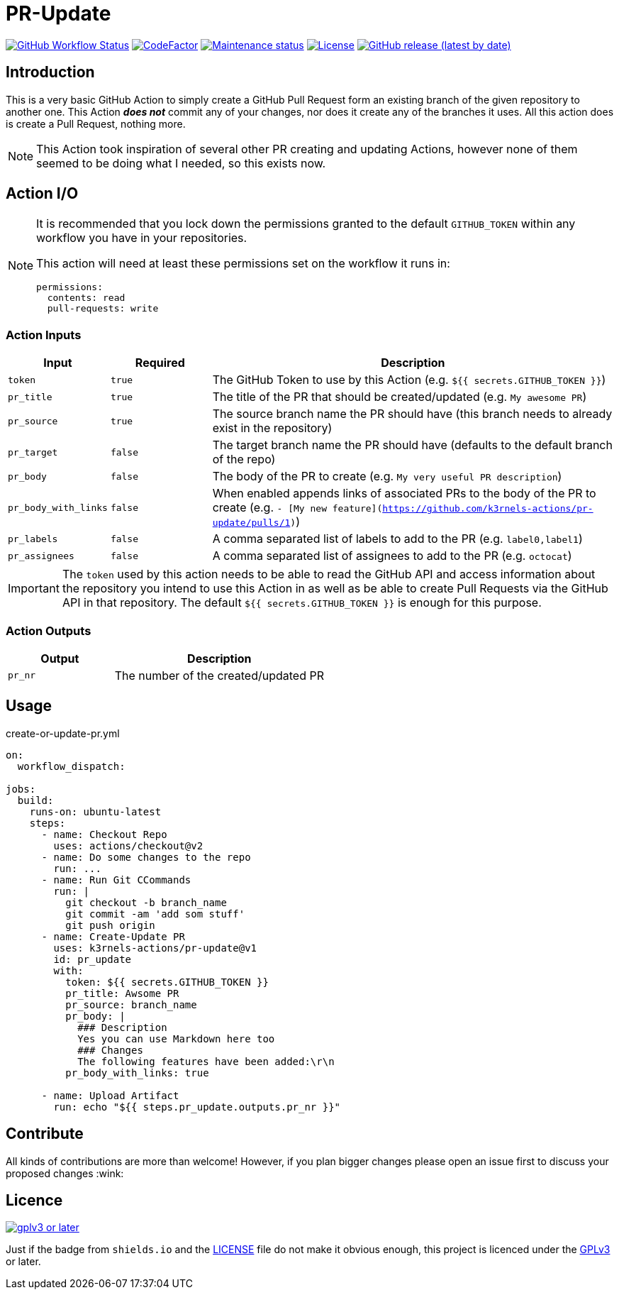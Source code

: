 [[pr-update]]
= PR-Update
:toc: macro
:toc-title:

image:https://img.shields.io/github/workflow/status/k3rnels-actions/pr-update/build-test.svg?label=build-test[GitHub Workflow Status, link="https://github.com/k3rnels-actions/pr-update/actions/workflows/test.yml"]
image:https://img.shields.io/codefactor/grade/github/k3rnels-actions/pr-update.svg[CodeFactor, link="https://www.codefactor.io/repository/github/k3rnels-actions/pr-update"]
image:https://img.shields.io/maintenance/yes/2030.svg[Maintenance status, link="https://github.com/k3rnels-actions/pr-update"]
image:https://img.shields.io/github/license/k3rnels-actions/pr-update.svg[License, link="https://github.com/k3rnels-actions/pr-update/blob/main/LICENSE"]
image:https://img.shields.io/github/v/release/k3rnels-actions/pr-update.svg[GitHub release (latest by date), link="https://github.com/k3rnels-actions/pr-update/releases"]

[#introduction]
== Introduction

This is a very basic GitHub Action to simply create a GitHub Pull Request form an existing branch of the given repository to another one. This Action *_does not_* commit any of your changes, nor does it create any of the branches it uses. All this action does is create a Pull Request, nothing more.

NOTE: This Action took inspiration of several other PR creating and updating Actions, however none of them seemed to be doing what I needed, so this exists now.

[#action-io]
== Action I/O

[NOTE]
====
It is recommended that you lock down the permissions granted to the default `GITHUB_TOKEN` within any workflow you have in your repositories.

This action will need at least these permissions set on the workflow it runs in:

[source,yaml]
----
permissions:
  contents: read
  pull-requests: write
----

====

=== Action Inputs

[cols="1,^1,4"]
|===
|Input |Required |Description

|`token`
|`true`
|The GitHub Token to use by this Action (e.g. `${{ secrets.GITHUB_TOKEN }}`)

|`pr_title`
|`true`
|The title of the PR that should be created/updated (e.g. `My awesome PR`)

|`pr_source`
|`true`
|The source branch name the PR should have (this branch needs to already exist in the repository)

|`pr_target`
|`false`
|The target branch name the PR should have (defaults to the default branch of the repo)

|`pr_body`
|`false`
|The body of the PR to create (e.g. `My very useful PR description`)

|`pr_body_with_links`
|`false`
|When enabled appends links of associated PRs to the body of the PR to create (e.g. `- [My new feature](https://github.com/k3rnels-actions/pr-update/pulls/1)`)

|`pr_labels`
|`false`
|A comma separated list of labels to add to the PR (e.g. `label0,label1`)

|`pr_assignees`
|`false`
|A comma separated list of assignees to add to the PR (e.g. `octocat`)
|===

IMPORTANT: The `token` used by this action needs to be able to read the GitHub API and access information about the repository you intend to use this Action in as well as be able to create Pull Requests via the GitHub API in that repository. The default `${{ secrets.GITHUB_TOKEN }}` is enough for this purpose.

=== Action Outputs

[cols="1,2"]
|===
|Output |Description

|`pr_nr`
|The number of the created/updated PR
|===

[#usage]
== Usage

.create-or-update-pr.yml
[source,yaml]
----
on:
  workflow_dispatch:

jobs:
  build:
    runs-on: ubuntu-latest
    steps:
      - name: Checkout Repo
        uses: actions/checkout@v2
      - name: Do some changes to the repo
        run: ...
      - name: Run Git CCommands
        run: |
          git checkout -b branch_name
          git commit -am 'add som stuff'
          git push origin
      - name: Create-Update PR
        uses: k3rnels-actions/pr-update@v1
        id: pr_update
        with:
          token: ${{ secrets.GITHUB_TOKEN }}
          pr_title: Awsome PR
          pr_source: branch_name
          pr_body: |
            ### Description
            Yes you can use Markdown here too
            ### Changes
            The following features have been added:\r\n
          pr_body_with_links: true

      - name: Upload Artifact
        run: echo "${{ steps.pr_update.outputs.pr_nr }}"
----

[#contribute]
== Contribute

All kinds of contributions are more than welcome! However, if you plan bigger changes please open an issue first to discuss your proposed changes :wink:

[#licence]
== Licence

image::https://www.gnu.org/graphics/gplv3-or-later.svg[link="https://opensource.org/licenses/GPL-3.0"]

Just if the badge from `shields.io` and the link:LICENSE[] file do not make it obvious enough, this project is licenced under the link:https://opensource.org/licenses/GPL-3.0[GPLv3] or later.
